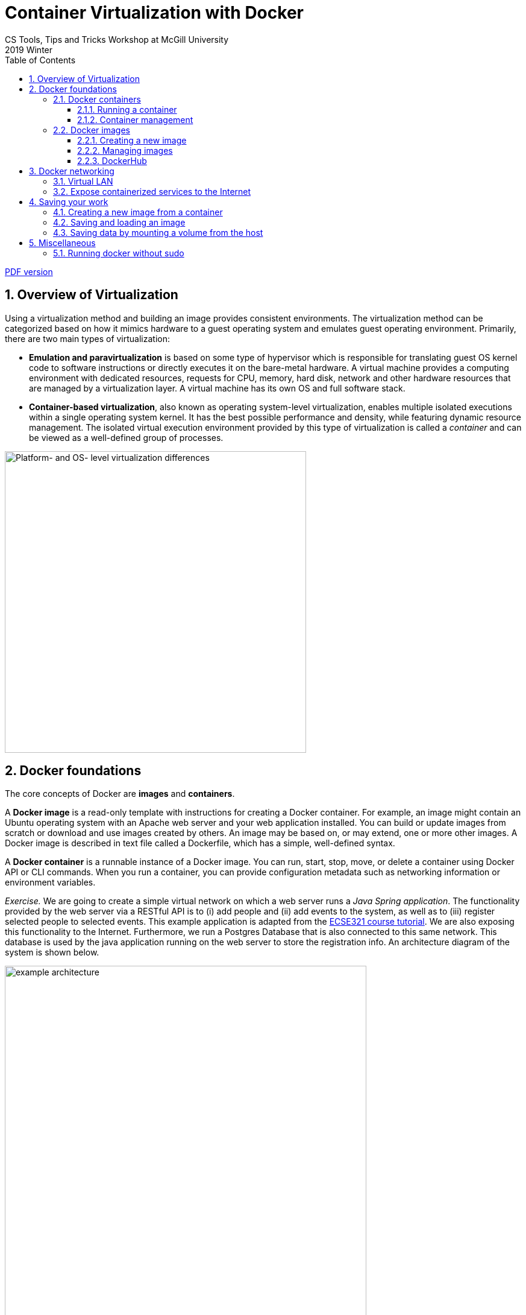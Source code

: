 :toclevels: 3
:toc:
:toc2:
:numbered:

= Container Virtualization with Docker
CS Tools, Tips and Tricks Workshop at McGill University
2019 Winter

link:https://github.com/imbur/docker-tutorial-mcgill/blob/master/docker-tutorial-mcgill.pdf[PDF version]

== Overview of Virtualization

Using a virtualization method and building an image provides consistent environments. The virtualization method can be categorized based on how it mimics hardware to a guest operating system and emulates guest operating environment. Primarily, there are two main types of virtualization:

* **Emulation and paravirtualization** is based on some type of hypervisor which is responsible for translating guest OS kernel code to software instructions or directly executes it on the bare-metal hardware. A virtual machine provides a computing environment with dedicated resources, requests for CPU, memory, hard disk, network and other hardware resources that are managed by a virtualization layer. A virtual machine has its own OS and full software stack.
* **Container-based virtualization**, also known as operating system-level virtualization, enables multiple isolated executions within a single operating system kernel. It has the best possible performance and density, while featuring dynamic resource management. The isolated virtual execution environment provided by this type of virtualization is called a _container_ and can be viewed as a well-defined group of processes.

image::virtualization-platform-os.png[Platform- and OS- level virtualization differences,width=500]

== Docker foundations

The core concepts of Docker are *images* and *containers*.

A *Docker image* is a read-only template with instructions for creating a Docker container. For example, an image might contain an Ubuntu operating system with an Apache web server and your web application installed. You can build or update images from scratch or download and use images created by others. An image may be based on, or may extend, one or more other images. A Docker image is described in text file called a Dockerfile, which has a simple, well-defined syntax.

A *Docker container* is a runnable instance of a Docker image. You can run, start, stop, move, or delete a container using Docker API or CLI commands. When you run a container, you can provide configuration metadata such as networking information or environment variables.

****
_Exercise._ We are going to create a simple virtual network on which a web server runs a _Java Spring application_. The functionality provided by the web server via a RESTful API is to (i) add people and (ii) add events to the system, as well as to (iii) register selected people to selected events. This example application is adapted from the link:https://mcgill-ecse321-winter2019.github.io/EventRegistration-Tutorials/#_backend_with_spring_and_java_jpa[ECSE321 course tutorial]. We are also exposing this functionality to the Internet. Furthermore, we run a Postgres Database that is also connected to this same network. This database is used by the java application running on the web server to store the registration info. An architecture diagram of the system is shown below.
****

image::example-architecture.png[width=600]

[NOTE]
For any Docker command, you can use the `--help` command line switch to learn about that particular command and its possible parameters. For example, try `docker run --help`

=== Docker containers

==== Running a container

To create and run a container, one needs to specify an image on which the container is based on. Luckily, docker has the support for downloading images automatically from an online _repository_ in which it identifies images by their names and versions. 

Things to try:

* `docker run hello-world`
* `docker run --rm busybox ping www.google.com`
* `docker run -it busybox`

****
_Exercise._ Setting up the database can be done by issuing `docker run --name postgresql-server -e POSTGRES_PASSWORD=pass -e POSTGRES_USER=user -e POSTGRES_DB=eventregistration -d postgres` command.
****

[NOTE]
Later in this tutorial, we will take a quick look at link:https://hub.docker.com/[DockerHub] where images like _postgres_ are hosted and their settings are documented.

Once a container is started _and it is running_, `docker exec` can be used to execute a command within that container. For example, list what files are in the current working folder of the DB server with `docker exec postgresql-server ls`.

==== Container management

Docker offers commands (among many) to list, stop, start, and remove containers. Furthermore, the `docker inspect` command can tell several details about the configuration of the given container.

Things to try:

* `docker ps`
* `docker ps --all` -- example output:
```
CONTAINER ID  IMAGE                 COMMAND                 STATUS               
9bba8a2a3f81  makisyu/texlive-2016  "/bin/bash -c 'sleep…"  Exited (0) 4 days ago
cd005b9af0af  makisyu/texlive-2016  "/bin/bash -c 'sleep…"  Exited (0) 4 days ago
b92dd4d5886d  eclipse/che           "/scripts/entrypoint…"  Exited (2) 5 days ago
```
* `docker rm <CONTAINER_ID>`
* `docker container prune`
* `docker inspect <CONTAINER_ID>`

[IMPORTANT]
Once a container is removed (deleted), data stored within the container is lost unless additional steps are taken.

=== Docker images

==== Creating a new image

An image is defined in a **Dockerfile**. Every image starts from a base image, e.g. from `ubuntu`, a base Ubuntu image. The Docker image is built from the base image using a simple, descriptive set of steps we call instructions, which are stored in a `Dockerfile`. Main dockerfile *instructions*:
  * `FROM`: specifies an already existing image that is used as a starting point when creating a new image
  * `RUN`: executes a command during build
  * `COPY`: copies a file to the image
  * `VOLUME`: mounts a volume to the image
  * `CMD`: default command that is executed once a container is started from the image -- a Dockerfile can have only one of this!
  * `WORKDIR`: specifies the default working directory

[NOTE]
There are commands with the same functionality for a running container. For example, the `COPY` instruction for an image is complemented with `docker cp`. For an already running container, `docker cp` can copy a file to the container's filesystem (or the other way around).

The `docker build .` command builds an *image* from a *Dockerfile and a context*. The build’s *context* is the set of files at a specified location PATH or URL (in this case the current directory, `.`). The PATH is a directory on your local filesystem. The URL is a Git repository location. Add the `-f` switch to specify the Dockerfile location, if it is not present in the root context.

****
_Exercise._ Use the `java` image to create a new image for the Spring Web application using `docker build` (name this new image _example-spring-app_). You need to copy both the _example-webapp.jar_ and the _application.properties_ to the image. The web server should be started by `java -jar example-webapp.jar` when the container starts.
****

==== Managing images

Docker provides similar commands to the ones available for containers, one just needs to add the `image` keyword to the command. For example, `docker images ls --all` yields
```
REPOSITORY            IMAGE ID      CREATED       SIZE
eclipse/che           8956a46aa7e3  10 days ago   51.3MB
gradle                e7f185032db8  2 months ago  820MB
busybox               6ad733544a63  3 months ago  1.13MB
makisyu/texlive-2016  bb92f3e57f6b  9 months ago  5.42GB
```

For more details, see the link:https://docs.docker.com/engine/reference/builder/[Dockerfile reference].

==== DockerHub

DockerHub is a place where images can be uploaded and shared. You can download images from DockerHub with `docker pull`. Once registered and executed `docker login`, the `docker push` can be used to link:https://blog.codeship.com/using-docker-push-to-publish-images-to-dockerhub/[publish your images].

== Docker networking

=== Virtual LAN

You can create an isolated virtual local network for your containers with `docker network create` command. This link:https://blog.docker.com/2016/12/understanding-docker-networking-drivers-use-cases/[Docker blog posts] explains networks in details, but for us a thorough discussion is out of scope.

****
_Exercise._ Use the `docker inspect` command to verify that the web server and the database server containers are on the same network.
****

=== Expose containerized services to the Internet

In addition to managing virtual networks for containers, docker can automatically manages firewall rules for setting up port forwarding your containers' services and the physical network interface of the host. Two steps need to be done to achieve this:

. *A port should be exposed.* A port may be exposed by default for a container if the image was built using the `EXPOSE <PORT_NUMBER>` instruction. For individual containers, the `--expose` switch can be used with `docker run`.

. *A post should be published.* When starting a new container, the `docker run` command must be specified which ports to expose with the `-p` switch so that it can automatically configure the corresponding firewall rules of the host. This will also ensure that the rules are removed once the container is removed.

****
_Exercise._ Start/remove and start the web server with exposing and publishing port 8080 on the host's port of your choice. Observe what extra rules were added to the host's firewall with `sudo iptables -t nat -L -n`.
****

== Saving your work

There are multiple approaches to save your work when dealing with Docker. This section overviews three common methods and illustrates them with small exercises using the _busybox_ image.

=== Creating a new image from a container

Once you have already started a container, you can save its state to a new image (with a different name than what was used to start up the original container) by issuing `docker commit`. This allows you to start up a new container from the committed state any number of times and continue your work from a saved state.

****
_Exercise._ Start a new instance of busybox with `docker run -it --name savetest busybox`. Create a file _greetings.txt_ and add the `"Hello world!"` content to it. Use the `docker commit savetest busybox-greeting` command to save a new image named _busybox-greeting_. Create and run a new container from _busybox-greeting_ and see if the created file is really there.
****

=== Saving and loading an image

Once you have created an image, one of the simplest way of moving it across hosts is to use `docker save` and `docker load`. It is important to remember that only images can be loaded/saved, so that one needs to commit first if there is data inside the container that needs to be saved. Docker can save/load `.tar` files.

****
_Exercise._ Save the _busybox-greeting_ image to _busybox-greeting.tar_. Then, try re-loading the image.
****

=== Saving data by mounting a volume from the host

In cases when you would like to provide input to/save input from a program that is running inside a container, the `docker cp` command may be inconvenient to use for handling several multiple input/output files. An alternative solution is to mount a folder from the hosts' filesystem as a volume in the container and use that folder to share files between the host and the container.

****
_Exercise._ Mount a volume to a container created from the _busybox_ image and try updating the folder content from both the host and the container. Investigate how to use the `-v <HOST_FOLDER>:<CONTAINER_FOLDER>` switch of `docker run`!
****

== Miscellaneous

=== Running docker without sudo 

Follow the steps in link:https://askubuntu.com/a/477554[this answer on askubuntu], namely:

. Add the docker group if it doesn't already exist:
`sudo groupadd docker`
. Add the connected user `$USER` to the docker group. Change the user name to match your preferred user if you do not want to use your current user:
`sudo gpasswd -a $USER docker`
. Either do a `newgrp docker` or log out/in to activate the changes to groups.

You can use `docker run hello-world` to check if you can run docker without sudo.
